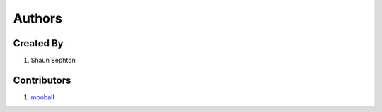 Authors
=======

Created By
----------

#. Shaun Sephton

Contributors
------------

#. `mooball <https://github.com/mooball>`_


